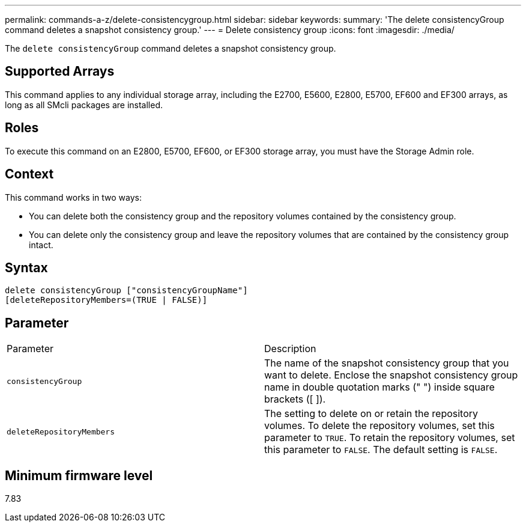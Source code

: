 ---
permalink: commands-a-z/delete-consistencygroup.html
sidebar: sidebar
keywords: 
summary: 'The delete consistencyGroup command deletes a snapshot consistency group.'
---
= Delete consistency group
:icons: font
:imagesdir: ./media/

[.lead]
The `delete consistencyGroup` command deletes a snapshot consistency group.

== Supported Arrays

This command applies to any individual storage array, including the E2700, E5600, E2800, E5700, EF600 and EF300 arrays, as long as all SMcli packages are installed.

== Roles

To execute this command on an E2800, E5700, EF600, or EF300 storage array, you must have the Storage Admin role.

== Context

This command works in two ways:

* You can delete both the consistency group and the repository volumes contained by the consistency group.
* You can delete only the consistency group and leave the repository volumes that are contained by the consistency group intact.

== Syntax

----
delete consistencyGroup ["consistencyGroupName"]
[deleteRepositoryMembers=(TRUE | FALSE)]
----

== Parameter

|===
| Parameter| Description
a|
`consistencyGroup`
a|
The name of the snapshot consistency group that you want to delete. Enclose the snapshot consistency group name in double quotation marks (" ") inside square brackets ([ ]).
a|
`deleteRepositoryMembers`
a|
The setting to delete on or retain the repository volumes. To delete the repository volumes, set this parameter to `TRUE`. To retain the repository volumes, set this parameter to `FALSE`. The default setting is `FALSE`.
|===

== Minimum firmware level

7.83
